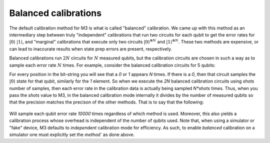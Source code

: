 .. _balanced:

#####################
Balanced calibrations
#####################

The default calibration method for M3 is what is called "balanced" calibration.  We came up
with this method as an intermediary step between truly "independent" calibrations that run
two circuits for each qubit to get the error rates for :math:`|0\rangle` :math:`|1\rangle`,
and "marginal" calibrations that execute only two circuits :math:`|0\rangle^{\otimes N}`
and :math:`|1\rangle^{\otimes N}`.  These two methods are expensive, or can lead to inaccurate
results when state prep errors are present, respectively.

Balanced calibrations run :math:`2N` circuits for :math:`N` measured qubits, but the calibration
circuits are chosen in such a way as to sample each error rate :math:`N` times.  For example,
consider the balanced calibration circuits for 5 qubits:

.. jupyter-execute::

    from qiskit.providers.fake_provider import FakeAthens
    import mthree

    mthree.circuits.balanced_cal_strings(5)


For every position in the bit-string you will see that a `0` or `1` appears `N` times.
If there is a `0`, then that circuit samples the :math:`|0\rangle` state for that qubit,
similarly for the `1` element.  So when we execute the `2N` balanced calibration circuits
using `shots` number of samples, then each error rate in the calibration data is actually
being sampled `N*shots` times.  Thus, when you pass the `shots` value to M3, in the balanced
calibration mode internally it divides by the number of measured qubits so that the precision
matches the precison of the other methods.  That is to say that the following:

 .. jupyter-execute::

    backend = FakeAthens()
    mit = mthree.M3Mitigation(backend, method='balanced')
    mit.cals_from_system(shots=10000)

Will sample each qubit error rate `10000` times regardless of which method is used.  Moreover,
this also yields a calibration process whose overhead is independent of the number of qubits
used.  Note that, when using a simulator or "fake" device, M3 defaults to `independent`
calibration mode for efficiency.  As such, to enable `balanced` calibration on a simulator
one must explicitly set the `method`` as done above.
